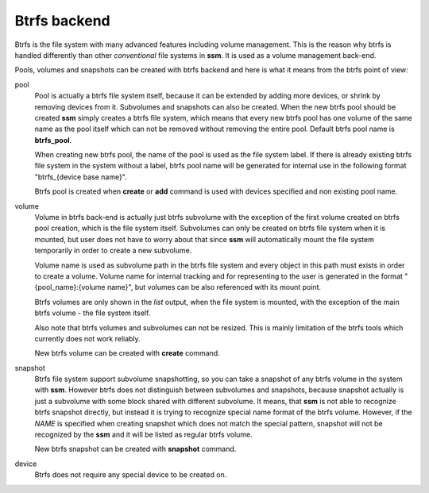 .. _btrfs-backend:

Btrfs backend
=============

Btrfs is the file system with many advanced features including volume
management. This is the reason why btrfs is handled differently than other
*conventional* file systems in **ssm**. It is used as a volume
management back-end.

Pools, volumes and snapshots can be created with btrfs backend and here
is what it means from the btrfs point of view:

pool
    Pool is actually a btrfs file system itself, because it can be extended
    by adding more devices, or shrink by removing devices from it. Subvolumes
    and snapshots can also be created. When the new btrfs pool should be created
    **ssm** simply creates a btrfs file system, which means that every new
    btrfs pool has one volume of the same name as the pool itself which can
    not be removed without removing the entire pool. Default btrfs pool name is
    **btrfs_pool**.

    When creating new btrfs pool, the name of the pool is used as the file
    system label. If there is already existing btrfs file system in the system
    without a label, btrfs pool name will be generated for internal use
    in the following format "btrfs_{device base name}".

    Btrfs pool is created when **create** or **add** command is used with
    devices specified and non existing pool name.

volume
    Volume in btrfs back-end is actually just btrfs subvolume with the
    exception of the first volume created on btrfs pool creation, which is
    the file system itself. Subvolumes can only be created on btrfs file
    system when it is mounted, but user does not have to
    worry about that since **ssm** will automatically mount the file
    system temporarily in order to create a new subvolume.

    Volume name is used as subvolume path in the btrfs file system and every
    object in this path must exists in order to create a volume. Volume name
    for internal tracking and for representing to the user is generated in
    the format "{pool_name}:{volume name}", but volumes can be also referenced
    with its mount point.

    Btrfs volumes are only shown in the *list* output, when the file system is
    mounted, with the exception of the main btrfs volume - the file system
    itself.

    Also note that btrfs volumes and subvolumes can not be resized. This is
    mainly limitation of the btrfs tools which currently does not work
    reliably.

    New btrfs volume can be created with **create** command.

snapshot
    Btrfs file system support subvolume snapshotting, so you can take a snapshot
    of any btrfs volume in the system with **ssm**. However btrfs does not
    distinguish between subvolumes and snapshots, because snapshot actually is
    just a subvolume with some block shared with different subvolume. It means,
    that **ssm** is not able to recognize btrfs snapshot directly, but instead
    it is trying to recognize special name format of the btrfs volume. However,
    if the *NAME* is specified when creating snapshot which does not match the
    special pattern, snapshot will not be recognized by the **ssm** and it will
    be listed as regular btrfs volume.

    New btrfs snapshot can be created with **snapshot** command.

device
    Btrfs does not require any special device to be created on.
